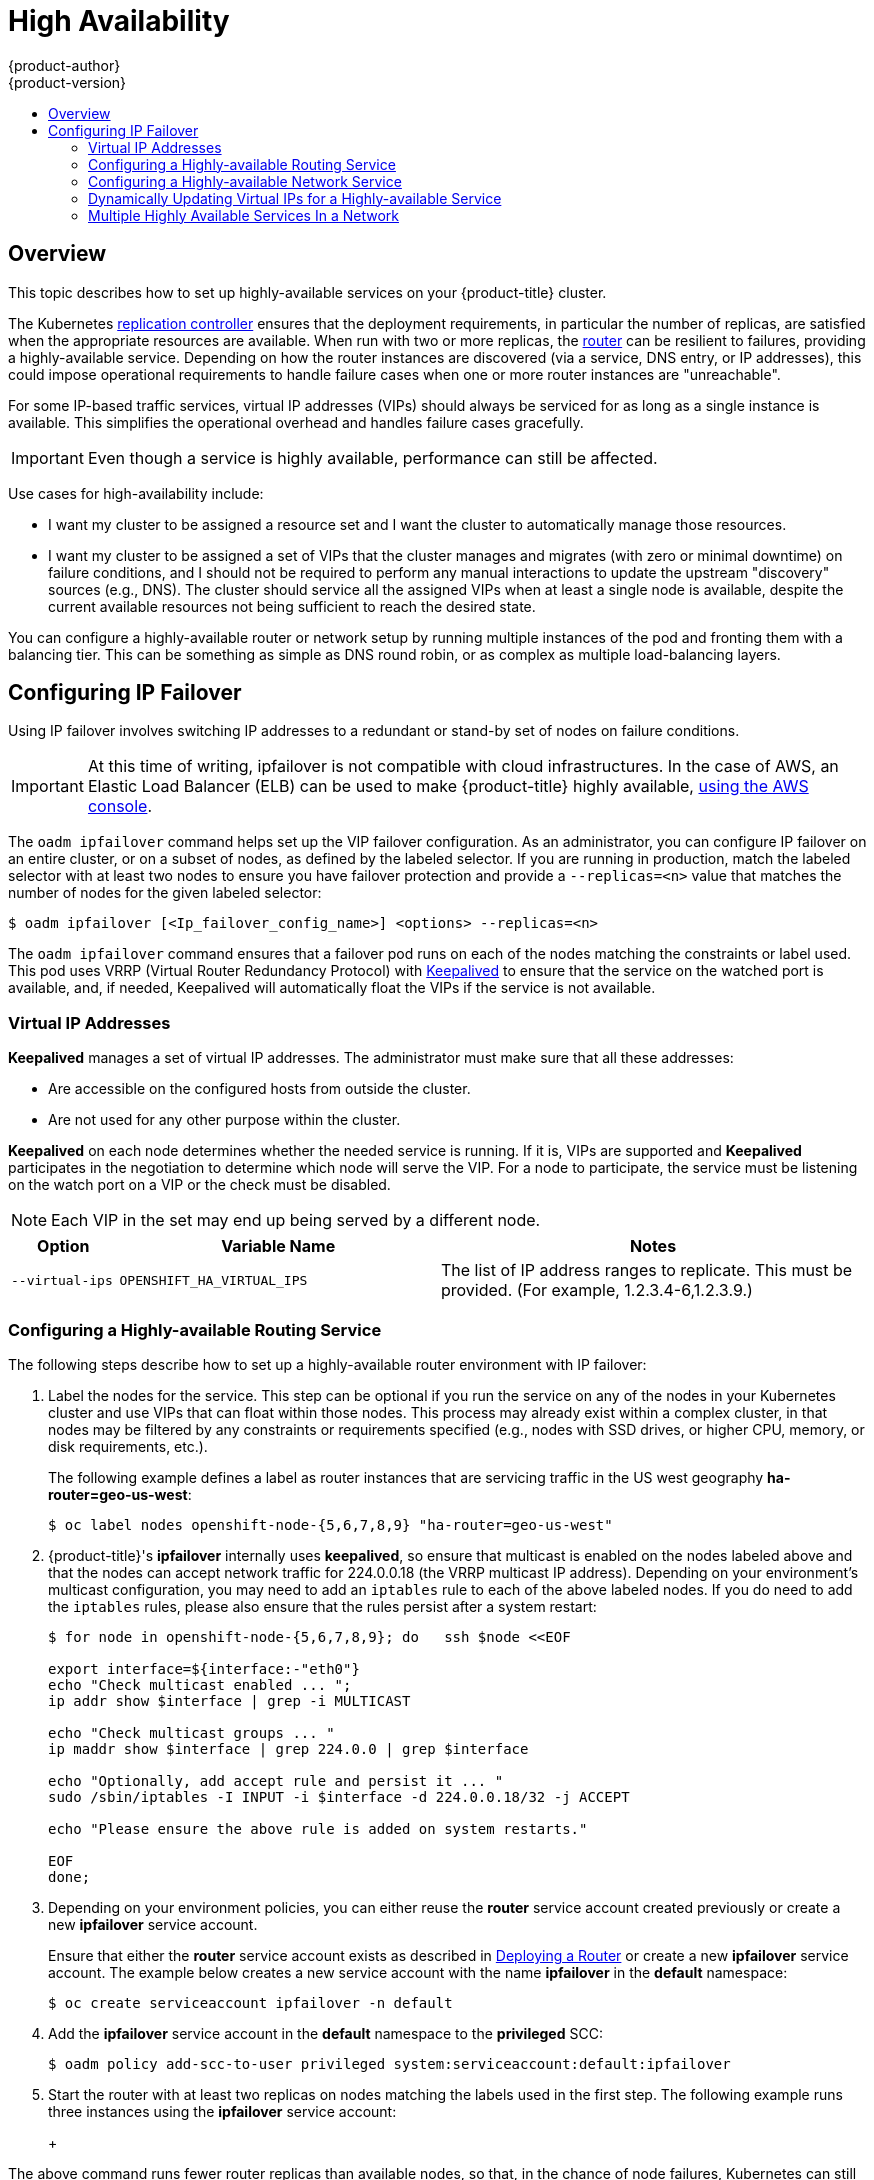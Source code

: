 [[admin-guide-high-availability]]
= High Availability
{product-author}
{product-version}
:data-uri:
:icons:
:experimental:
:toc: macro
:toc-title:

toc::[]

== Overview
This topic describes how to set up highly-available services on your
{product-title} cluster.

The Kubernetes
xref:../architecture/core_concepts/deployments.adoc#replication-controllers[replication
controller] ensures that the deployment requirements, in particular the number
of replicas, are satisfied when the appropriate resources are available. When
run with two or more replicas, the
xref:../architecture/core_concepts/routes.adoc#routers[router] can be resilient
to failures, providing a highly-available service. Depending on how the router
instances are discovered (via a service, DNS entry, or IP addresses), this could
impose operational requirements to handle failure cases when one or more router
instances are "unreachable".

For some IP-based traffic services, virtual IP addresses (VIPs) should always be
serviced for as long as a single instance is available. This simplifies the
operational overhead and handles failure cases gracefully.

IMPORTANT: Even though
a service is highly available, performance can still be affected.

Use cases for high-availability include:

* I want my cluster to be assigned a resource set and I want the cluster to automatically manage those resources.
* I want my cluster to be assigned a set of VIPs that the cluster manages and migrates (with zero or minimal downtime) on failure conditions, and I should not be required to perform any manual interactions to update the upstream "discovery" sources (e.g., DNS). The cluster should service all the assigned VIPs when at least a single node is available, despite the current available resources not being sufficient to reach the desired state.

You can configure a highly-available router or network setup by running multiple
instances of the pod and fronting them with a balancing tier. This can be
something as simple as DNS round robin, or as complex as multiple load-balancing
layers.
////
=== DNS Round Robin [[dns-round-robin]]

As a simple example, you can create a zone file for a DNS server, such as BIND,
that maps multiple A records for a single domain name. When clients do a lookup,
they are given one of the many records, in order, as a round robin scheme.

[NOTE]
====
The procedure below uses wildcard DNS with multiple A records to achieve the
desired round robin. The wildcard could be further distributed into shards with:

****
`*._<shard>_`
****
====

.To Configure Simple DNS Round Robin:
. Add a new zone that points to your file:
+
====

----
#### named.conf
    zone "v3.rhcloud.com" IN {
            type master;
            file "v3.rhcloud.com.zone";
    };

----
====

. Define the round robin mappings for the DNS lookup:
+
====

----
#### v3.rhcloud.com.zone
    $ORIGIN v3.rhcloud.com.

    @       IN      SOA     . v3.rhcloud.com. (
                         2009092001         ; Serial
                             604800         ; Refresh
                              86400         ; Retry
                            1206900         ; Expire
                                300 )       ; Negative Cache TTL
            IN      NS      ns1.v3.rhcloud.com.
    ns1     IN      A       127.0.0.1
    *       IN      A       10.245.2.2
            IN      A       10.245.2.3


----
====

. Test the entry. The following example test uses `dig` (available in the
*bind-utils* package) in a *Vagrant* environment to show multiple answers for
the same lookup. Performing multiple pings shows the resolution swapping between
IP addresses:
+
[options="nowrap"]
====

----

$ dig hello-openshift.shard1.v3.rhcloud.com

; <<>> DiG 9.9.4-P2-RedHat-9.9.4-16.P2.fc20 <<>> hello-openshift.shard1.v3.rhcloud.com
;; global options: +cmd
;; Got answer:
;; ->>HEADER<<- opcode: QUERY, status: NOERROR, id: 36389
;; flags: qr aa rd; QUERY: 1, ANSWER: 2, AUTHORITY: 1, ADDITIONAL: 2
;; WARNING: recursion requested but not available

;; OPT PSEUDOSECTION:
; EDNS: version: 0, flags:; udp: 4096
;; QUESTION SECTION:
;hello-openshift.shard1.v3.rhcloud.com. IN A

;; ANSWER SECTION:
hello-openshift.shard1.v3.rhcloud.com. 300 IN A	10.245.2.2
hello-openshift.shard1.v3.rhcloud.com. 300 IN A	10.245.2.3

;; AUTHORITY SECTION:
v3.rhcloud.com.		300	IN	NS	ns1.v3.rhcloud.com.

;; ADDITIONAL SECTION:
ns1.v3.rhcloud.com.	300	IN	A	127.0.0.1

;; Query time: 5 msec
;; SERVER: 10.245.2.3#53(10.245.2.3)
;; WHEN: Wed Nov 19 19:01:32 UTC 2014
;; MSG SIZE  rcvd: 132

$ ping hello-openshift.shard1.v3.rhcloud.com
PING hello-openshift.shard1.v3.rhcloud.com (10.245.2.3) 56(84) bytes of data.
...
^C
--- hello-openshift.shard1.v3.rhcloud.com ping statistics ---
2 packets transmitted, 2 received, 0% packet loss, time 1000ms
rtt min/avg/max/mdev = 0.272/0.573/0.874/0.301 ms

$ ping hello-openshift.shard1.v3.rhcloud.com
[...]
----

====
////

[[configuring-ip-failover]]
== Configuring IP Failover

Using IP failover involves switching IP addresses to a redundant or stand-by
set of nodes on failure conditions.

[IMPORTANT]
====
At this time of writing, ipfailover is not compatible with cloud
infrastructures. In the case of AWS, an Elastic Load Balancer (ELB) can be used
to make {product-title} highly available,
link:http://docs.aws.amazon.com/ElasticLoadBalancing/latest/DeveloperGuide/elb-getting-started.html[using
the AWS console].
====

The `oadm ipfailover` command helps set up the VIP failover configuration. As
an administrator, you can configure IP failover on an entire cluster, or on a
subset of nodes, as defined by the labeled selector. If you are running in
production, match the labeled selector with at least two nodes to ensure you
have failover protection and provide a `--replicas=<n>` value that matches the
number of nodes for the given labeled selector:

----
$ oadm ipfailover [<Ip_failover_config_name>] <options> --replicas=<n>
----

////
You can view what the configuration configuration that would look like
using one of the supported formats (the example below uses the JSON format):

----
$ oadm ipfailover [<Ip_failover_config_name>] <options> -o json
----

==== ipfailover command options (subset)
The list of command options described here are a subset that are relevant to this document.

            <options> = One or more of:
                --create
                -l,--selector=<selector>
                --virtual-ips=<ip-range>
                -i|--interface=<interface>
                -w|--watch-port=<port>

            <credentials> = <string> - Path to .kubeconfig file containing credentials to use to contact the master.
            <selector> = <string> - The node selector to use for running the HA sidecar pods.
            <ip-range> = string - One or more comma separated IP address or ranges.
                                  Example: 10.2.3.42,10.2.3.80-84,10.2.3.21
            <interface> = <string> - The interface to use.
                                     Default: Default interface on node or eth0
            <port> = <number> - Port to watch for resource availability.
                                Default: 80.
            <string> = a string of characters.
            <number> = a number ([0-9]*).
////

The `oadm ipfailover` command ensures that a failover pod runs on each of
the nodes matching the constraints or label used. This pod uses VRRP (Virtual
Router Redundancy Protocol) with link:http://www.keepalived.org/[Keepalived] to ensure that the service on the
watched port is available, and, if needed, Keepalived will automatically float
the VIPs if the service is not available.

[[virtual-ips]]
=== Virtual IP Addresses
*Keepalived* manages a set of virtual IP addresses. The administrator must make sure that all these addresses:

* Are accessible on the configured hosts from outside the cluster.
* Are not used for any other purpose within the cluster.

*Keepalived* on each node determines whether the needed service is running. If it is, VIPs are supported and *Keepalived* participates in the negotiation to determine which node will serve the VIP. For a node to participate, the service must be listening on the watch port on a VIP or the check must be disabled.

[NOTE]
====
Each VIP in the set may end up being served by a different node.
====

[cols="1,3,4"]
|===
| Option | Variable Name | Notes

|`--virtual-ips`
|`OPENSHIFT_HA_VIRTUAL_IPS`
|The list of IP address ranges to replicate. This must be provided. (For example, 1.2.3.4-6,1.2.3.9.)
|===

[[configuring-a-highly-available-routing-service]]
=== Configuring a Highly-available Routing Service
The following steps describe how to set up a highly-available router environment
with IP failover:

. Label the nodes for the service. This step can be optional if you run the
service on any of the nodes in your Kubernetes cluster and use VIPs that can
float within those nodes. This process may already exist within a complex
cluster, in that nodes may be filtered by any constraints or requirements
specified (e.g., nodes with SSD drives, or higher CPU, memory, or disk
requirements, etc.).
+
The following example defines a label as router instances that are servicing
traffic in the US west geography *ha-router=geo-us-west*:
+
====
----
$ oc label nodes openshift-node-{5,6,7,8,9} "ha-router=geo-us-west"
----
====

. {product-title}'s *ipfailover* internally uses *keepalived*, so ensure that
multicast is enabled on the nodes labeled above and that the nodes can accept
network traffic for 224.0.0.18 (the VRRP multicast IP address). Depending on
your environment's multicast configuration, you may need to add an `iptables`
rule to each of the above labeled nodes. If you do need to add the `iptables`
rules, please also ensure that the rules persist after a system restart:
+
====
----
$ for node in openshift-node-{5,6,7,8,9}; do   ssh $node <<EOF

export interface=${interface:-"eth0"}
echo "Check multicast enabled ... ";
ip addr show $interface | grep -i MULTICAST

echo "Check multicast groups ... "
ip maddr show $interface | grep 224.0.0 | grep $interface

echo "Optionally, add accept rule and persist it ... "
sudo /sbin/iptables -I INPUT -i $interface -d 224.0.0.18/32 -j ACCEPT

echo "Please ensure the above rule is added on system restarts."

EOF
done;
----
====

. Depending on your environment policies, you can either reuse the *router*
service account created previously or create a new *ipfailover* service account.
+
Ensure that either the *router* service account exists as described in
xref:../install_config/router/index.adoc#install-config-router-overview[Deploying a Router] or create
a new *ipfailover* service account. The example below creates a new service
account with the name *ipfailover* in the *default* namespace:
+
====
----
$ oc create serviceaccount ipfailover -n default
----
====

. Add the *ipfailover* service account in the *default* namespace to the *privileged* SCC:
+
====
----
$ oadm policy add-scc-to-user privileged system:serviceaccount:default:ipfailover
----
====

. Start the router with at least two replicas on nodes matching the labels used
in the first step. The following example runs three instances using the
*ipfailover* service account:
+
ifdef::openshift-enterprise[]
====
----
$ oadm router ha-router-us-west --replicas=3 \
    --selector="ha-router=geo-us-west" \
    --labels="ha-router=geo-us-west" \
    --service-account=ipfailover
----
====
endif::[]
ifdef::openshift-origin[]
====
----
$ oadm router ha-router-us-west --replicas=3 \
    --selector="ha-router=geo-us-west" \
    --labels="ha-router=geo-us-west" \
    --service-account=ipfailover
----
====
endif::[]
+
[NOTE]
====
The above command runs fewer router replicas than available nodes, so
that, in the chance of node failures, Kubernetes can still ensure three
available instances until the number of available nodes labeled
*ha-router=geo-us-west* is below three. Additionally, the router uses the host
network as well as ports 80 and 443, so fewer number of replicas are running to
ensure a higher Service Level Availability (SLA). If there are no constraints on
the service being setup for failover, it is possible to target the service to
run on one or more, or even all, of the labeled nodes.
====

. Finally, configure the VIPs and failover for the nodes labeled with
*ha-router=geo-us-west* in the first step. Ensure the number of replicas match
the number of nodes and that they satisfy the label setup in the first step. The
name of the *ipfailover* configuration (*ipf-ha-router-us-west* in the example
below) should be different from the name of the router configuration
(*ha-router-us-west*) as both the router and *ipfailover* create deployment
configuration with those names. Specify the VIPs addresses and the port number
that *ipfailover* should monitor on the desired instances:
+
ifdef::openshift-enterprise[]
====
----
$ oadm ipfailover ipf-ha-router-us-west \
    --replicas=5 --watch-port=80 \
    --selector="ha-router=geo-us-west" \
    --virtual-ips="10.245.2.101-105" \
    --service-account=ipfailover --create
----
====
endif::[]
ifdef::openshift-origin[]
====
----
$ oadm ipfailover ipf-ha-router-us-west \
    --replicas=5 --watch-port=80 \
    --selector="ha-router=geo-us-west" \
    --virtual-ips="10.245.2.101-105" \
    --service-account=ipfailover --create
----
====
endif::[]

For details on how to dynamically update the virtual IP addresses for high
availability, see
xref:dynamically-updating-vips-for-a-highly-available-service[Dynamically
Updating Virtual IPs for a Highly-available Service].

=== Configuring a Highly-available Network Service [[ip-failover]]

The following steps describe how to set up a highly-available IP-based network
service with IP failover:

. Label the nodes for the service. This step can be optional if you run the
service on any of the nodes in your Kubernetes cluster and use VIPs that can
float within those nodes. This process may already exist within a complex
cluster, in that the nodes may be filtered by any constraints or requirements
specified (e.g., nodes with SSD drives, or higher CPU, memory, or disk
requirements, etc.).
+
The following example labels a highly-available cache service that is listening
on port 9736 as *ha-cache=geo*:
+
====
----
$ oc label nodes openshift-node-{6,3,7,9} "ha-cache=geo"
----
====

. {product-title}'s *ipfailover* internally uses *keepalived*, so ensure that
multicast is enabled on the nodes labeled above and that the nodes can accept
network traffic for 224.0.0.18 (the VRRP multicast IP address). Depending on
your environment's multicast configuration, you may need to add an `iptables`
rule to each of the above labeled nodes. If you do need to add the `iptables`
rules, please also ensure that the rules persist after a system restart:
+
====
----
$ for node in openshift-node-{6,3,7,9}; do   ssh $node <<EOF
export interface=${interface:-"eth0"}
echo "Check multicast enabled ... ";
ip addr show $interface | grep -i MULTICAST

echo "Check multicast groups ... "
ip maddr show $interface | grep 224.0.0 | grep $interface

echo "Optionally, add accept rule and persist it ... "
sudo /sbin/iptables -I INPUT -i $interface -d 224.0.0.18/32 -j ACCEPT

echo "Please ensure the above rule is added on system restarts."

EOF
done;
----
====

. Create a new *ipfailover* service account in the *default* namespace:
+
====
----
$ oc create serviceaccount ipfailover -n default
----
====

. Add the *ipfailover* service account in the *default* namespace to the *privileged* SCC:
+
====
----
$ oadm policy add-scc-to-user privileged system:serviceaccount:default:ipfailover
----
====

. Run a *geo-cache* service with two or more replicas. An example configuration
for running a *geo-cache* service
https://raw.githubusercontent.com/openshift/openshift-docs/master/admin_guide/examples/geo-cache.json[is
provided here].
+
[IMPORTANT]
====
Be sure to replace the *myimages/geo-cache* container image referenced in the
file with your intended image. Also, change the number of replicas to the
desired amount and ensure the label matches the one used in the first step.
====
+
----
$ oc create -n <namespace> -f ./examples/geo-cache.json
----

. Finally, configure the VIPs and failover for the nodes labeled with
*ha-cache=geo* in the first step. Ensure the number of replicas match the number
of nodes and that they satisfy the label setup in first step. Specify the VIP
addresses and the port number that *ipfailover* should monitor for the desired
instances:
+
ifdef::openshift-enterprise[]
====
----
$ oadm ipfailover ipf-ha-geo-cache \
    --replicas=4 --selector="ha-cache=geo" \
    --virtual-ips=10.245.2.101-104 --watch-port=9736  \
    --service-account=ipfailover --create
----
====
endif::[]
ifdef::openshift-origin[]
====
----
$ oadm ipfailover ipf-ha-geo-cache \
    --replicas=4 --selector="ha-cache=geo" \
    --virtual-ips=10.245.2.101-104 --watch-port=9736 \
    --service-account=ipfailover --create
----
====
endif::[]
////
+
As an alternative, the following example creates an IP failover configuration on
a selection of nodes labeled "my-ha-service=har-reporter" (on 4 nodes with 7
VIPs monitoring a service listening on port 4242:
+
====
----
$ oadm ipfailover harreporter --selector="my-ha-service=har-reporter" --virtual-ips="10.245.2.42,10.245.2.100-104,10.245.2.142,10.245.2.242" --watch-port=4242 --replicas=7 --service-account=ipfailover --create
----
====
////

Using the above example, you can now use the VIPs 10.245.2.101 through
10.245.2.104 to send traffic to the geo-cache service. If a particular geo-cache
instance is "unreachable", perhaps due to a node failure, Keepalived ensures
that the VIPs automatically float amongst the group of nodes labeled
"ha-cache=geo" and the service is still reachable via the virtual IP addresses.

[[dynamically-updating-vips-for-a-highly-available-service]]
=== Dynamically Updating Virtual IPs for a Highly-available Service

The default deployment strategy for the IP failover service is to recreate
the deployment. In order to dynamically update the virtual IPs for a highly
available routing service with minimal or no downtime, you must:

- update the IP failover service deployment configuration to use a rolling update
strategy, and
- update the `*OPENSHIFT_HA_VIRTUAL_IPS*` environment variable with the updated
list or sets of virtual IP addresses.

The following example shows how to dynamically update the deployment strategy
and the virtual IP addresses:

. Consider an IP failover configuration that was created using the following:
+
ifdef::openshift-enterprise[]
====
----
$ oadm ipfailover ipf-ha-router-us-west \
    --replicas=5 --watch-port=80 \
    --selector="ha-router=geo-us-west" \
    --virtual-ips="10.245.2.101-105" \
    --service-account=ipfailover --create
----
====
endif::[]
ifdef::openshift-origin[]
====
----
$ oadm ipfailover ipf-ha-router-us-west \
    --replicas=5 --watch-port=80 \
    --selector="ha-router=geo-us-west" \
    --virtual-ips="10.245.2.101-105" \
    --service-account=ipfailover --create
----
====
endif::[]

. Edit the deployment configuration:
+
====
----
$ oc edit dc/ipf-ha-router-us-west
----
====

. Update the `*spec.strategy.type*` field from `Recreate` to `Rolling`:
+
====
----
spec:
  replicas: 5
  selector:
    ha-router: geo-us-west
  strategy:
    recreateParams:
      timeoutSeconds: 600
    resources: {}
    type: Rolling <1>
----
<1> Set to `Rolling`.
====

. Update the `*OPENSHIFT_HA_VIRTUAL_IPS*` environment variable to contain the
additional virtual IP addresses:
+
====
----
- name: OPENSHIFT_HA_VIRTUAL_IPS
  value: 10.245.2.101-105,10.245.2.110,10.245.2.201-205 <1>
----
<1> `10.245.2.110,10.245.2.201-205` have been added to the list.
====


[[multiple-highly-available-services-in-a-network]]
=== Multiple Highly Available Services In a Network

The IPFailover service uses VRRP (Virtual Router Redundancy Protocol) to
communicate with its peers. By default, the generated Keepalived
configuration uses a VRRP ID offset starting from 0 (and sequentially
increasing) to denote the peers in a network.
If you wish to run multiple highly available services in the same network
(have multiple IP Failover deployments), you need to ensure that there is
no overlap of the VRRP IDs by using a different starting offset for your
IPFailover deployment using the `--vrrp-id-offset=<n>` parameter.

ifdef::openshift-enterprise[]
====
----
$ oadm ipfailover ipf-ha-router-us-west \
    --replicas=5 --watch-port=80 \
    --selector="ha-router=geo-us-west" \
    --virtual-ips="10.245.2.101-105" \
    --service-account=ipfailover --create

$ # Second IPFailover service with VRRP ids starting at 10.
$ oadm ipfailover ipf-service-redux \
    --replicas=2 --watch-port=6379  --vrrp-id-offset=10 \
    --selector="ha-service=redux" \
    --virtual-ips="10.245.2.199" \
    --service-account=ipfailover --create
----
====
endif::[]
ifdef::openshift-origin[]
====
----
$ oadm ipfailover ipf-ha-router-us-west \
    --replicas=5 --watch-port=80 \
    --selector="ha-router=geo-us-west" \
    --virtual-ips="10.245.2.101-105" \
    --service-account=ipfailover --create

$ # Second IPFailover service with VRRP ids starting at 10.
$ oadm ipfailover ipf-service-redux \
    --replicas=2 --watch-port=6379  --vrrp-id-offset=10 \
    --selector="ha-service=redux" \
    --virtual-ips="10.245.2.199" \
    --service-account=ipfailover --create
----
====
endif::[]
